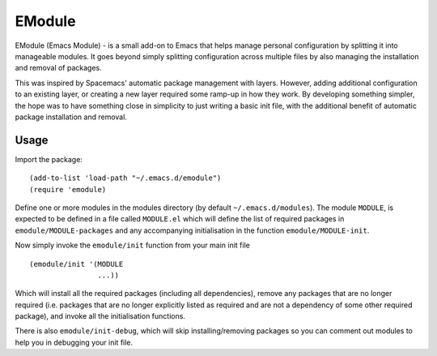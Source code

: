 EModule
=======

EModule (Emacs Module) - is a small add-on to Emacs that helps manage personal
configuration by splitting it into manageable modules.  It goes beyond simply
splitting configuration across multiple files by also managing the installation
and removal of packages.

This was inspired by Spacemacs' automatic package management with layers.
However, adding additional configuration to an existing layer, or creating a
new layer required some ramp-up in how they work.  By developing something
simpler, the hope was to have something close in simplicity to just writing a
basic init file, with the additional benefit of automatic package installation
and removal.

Usage
-----

Import the package:

::

   (add-to-list 'load-path "~/.emacs.d/emodule")
   (require 'emodule)

Define one or more modules in the modules directory (by default
``~/.emacs.d/modules``).  The module ``MODULE``, is expected to be defined in a
file called ``MODULE.el`` which will define the list of required packages in
``emodule/MODULE-packages`` and any accompanying initialisation in the function
``emodule/MODULE-init``.

Now simply invoke the ``emodule/init`` function from your main init file

::

   (emodule/init '(MODULE
                   ...))

Which will install all the required packages (including all dependencies),
remove any packages that are no longer required (i.e. packages that are no
longer explicitly listed as required and are not a dependency of some other
required package), and invoke all the initialisation functions.

There is also ``emodule/init-debug``, which will skip installing/removing
packages so you can comment out modules to help you in debugging your init
file.
